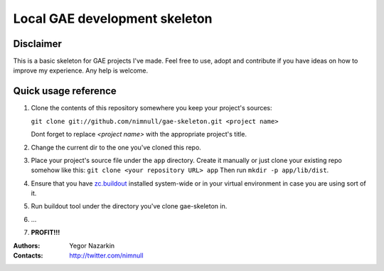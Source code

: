 ==============================
Local GAE development skeleton
==============================

Disclaimer
==========

This is a basic skeleton for GAE projects I've made.
Feel free to use, adopt and contribute if you have ideas on how to
improve my experience. Any help is welcome.

Quick usage reference
=====================

1. Clone the contents of this repository somewhere you keep your project's
   sources:

   ``git clone git://github.com/nimnull/gae-skeleton.git <project name>``

   Dont forget to replace *<project name>* with the appropriate project's
   title.

2. Change the current dir to the one you've cloned this repo.

3. Place your project's source file under the ``app`` directory. Create it 
   manually or just clone your existing repo somehow like this:
   ``git clone <your repository URL> app``
   Then run ``mkdir -p app/lib/dist``.

4. Ensure that you have zc.buildout_ installed system-wide or in your
   virtual environment in case you are using sort of it.

5. Run buildout tool under the directory you've clone gae-skeleton in.

6. ...

7. **PROFIT!!!**

:Authors:
        Yegor Nazarkin

:Contacts:
        http://twitter.com/nimnull

.. _zc.buildout: http://www.buildout.org/
